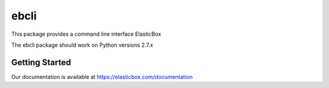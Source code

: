 =======
ebcli
=======

This package provides a command line interface ElasticBox

The ebcli package should work on Python versions 2.7.x

---------------
Getting Started
---------------

Our documentation is available at https://elasticbox.com/documentation

